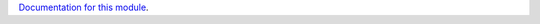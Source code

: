 `Documentation for this module`_.

.. _Documentation for this module: /docs/source/modules/dashboard/index.rst
